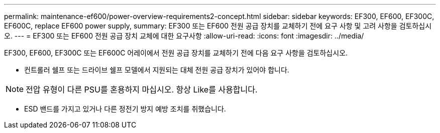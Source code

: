 ---
permalink: maintenance-ef600/power-overview-requirements2-concept.html 
sidebar: sidebar 
keywords: EF300, EF600, EF300C, EF600C, replace EF600 power supply, 
summary: EF300 또는 EF600 전원 공급 장치를 교체하기 전에 요구 사항 및 고려 사항을 검토하십시오. 
---
= EF300 또는 EF600 전원 공급 장치 교체에 대한 요구사항
:allow-uri-read: 
:icons: font
:imagesdir: ../media/


[role="lead"]
EF300, EF600, EF300C 또는 EF600C 어레이에서 전원 공급 장치를 교체하기 전에 다음 요구 사항을 검토하십시오.

* 컨트롤러 쉘프 또는 드라이브 쉘프 모델에서 지원되는 대체 전원 공급 장치가 있어야 합니다.



NOTE: 전압 유형이 다른 PSU를 혼용하지 마십시오. 항상 Like를 사용합니다.

* ESD 밴드를 가지고 있거나 다른 정전기 방지 예방 조치를 취했습니다.

